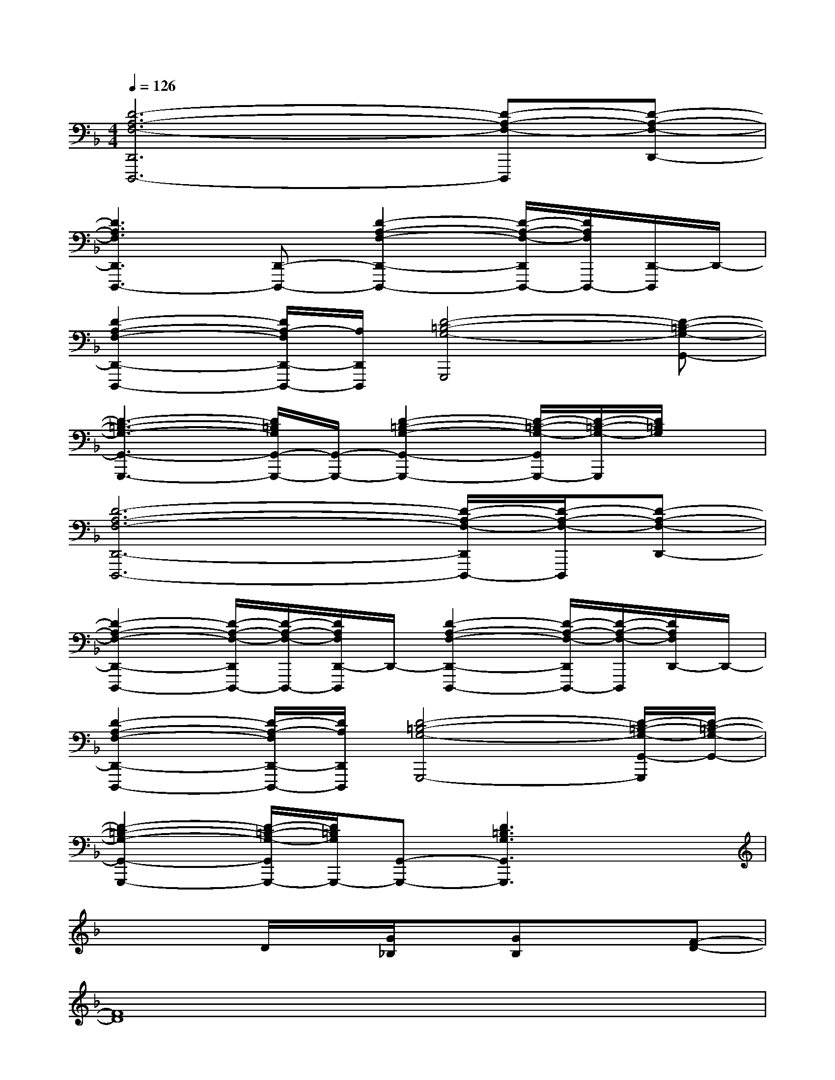 X:1
T:
M:4/4
L:1/8
Q:1/4=126
K:F%1flats
V:1
[D6-A,6-F,6-D,,6D,,,6-][D-A,-F,-D,,,][D-A,-F,-D,,-]|
[D3A,3F,3D,,3D,,,3-][D,,-D,,,-][D2-A,2-F,2-D,,2-D,,,2-][D/2-A,/2-F,/2-D,,/2D,,,/2-][D/2A,/2F,/2D,,,/2-][D,,/2-D,,,/2]D,,/2-|
[D2-A,2-F,2-D,,2-D,,,2-][D/2A,/2-F,/2D,,/2-D,,,/2-][A,/2D,,/2D,,,/2][D4-=B,4-G,4-G,,,4][D-=B,-G,-G,,-]|
[D3-=B,3-G,3-G,,3-G,,,3-][D/2=B,/2G,/2G,,/2-G,,,/2-][G,,/2-G,,,/2-][D2-=B,2-G,2-G,,2-G,,,2-][D/2-=B,/2-G,/2-G,,/2G,,,/2-][D/2-=B,/2-G,/2-G,,,/2][D/2=B,/2G,/2]x/2|
[D6-A,6-F,6-D,,6-D,,,6-][D/2-A,/2-F,/2-D,,/2D,,,/2-][D/2-A,/2-F,/2-D,,,/2][D-A,-F,-D,,-]|
[D2-A,2-F,2-D,,2-D,,,2-][D/2-A,/2-F,/2-D,,/2D,,,/2-][D/2-A,/2-F,/2-D,,,/2-][D/2A,/2F,/2D,,/2-D,,,/2]D,,/2-[D2-A,2-F,2-D,,2-D,,,2-][D/2-A,/2-F,/2-D,,/2D,,,/2-][D/2-A,/2-F,/2-D,,,/2][D/2A,/2F,/2D,,/2-]D,,/2-|
[D2-A,2-F,2-D,,2-D,,,2-][D/2-A,/2-F,/2D,,/2-D,,,/2-][D/2A,/2D,,/2D,,,/2][D4-=B,4-G,4-G,,,4-][D/2-=B,/2-G,/2-G,,/2-G,,,/2][D/2-=B,/2-G,/2-G,,/2-]|
[D2-=B,2-G,2-G,,2-G,,,2-][D/2-=B,/2-G,/2-G,,/2G,,,/2-][D/2=B,/2G,/2G,,,/2-][G,,-G,,,-][D3=B,3G,3G,,3G,,,3]x|
x3D/2x/2[G/2_B,/2]x/2[GB,]x[F-D-]|
[F8D8]|
x3D/2x/2[G/2A,/2]x/2[GA,]x[F-D-]|
[F6-D6-][F3/2D3/2-]D/2|
x3A,/2x/2[G/2E/2]x/2[GE]x[E-_D-]|
[E3_D3]A,/2x/2[G/2E/2]x/2[G3/2E3/2]x/2[A-=D-]|
[A6-D6-][A3/2D3/2]x/2|
[A2D2-][G2D2-][F3/2-D3/2]F/2D2